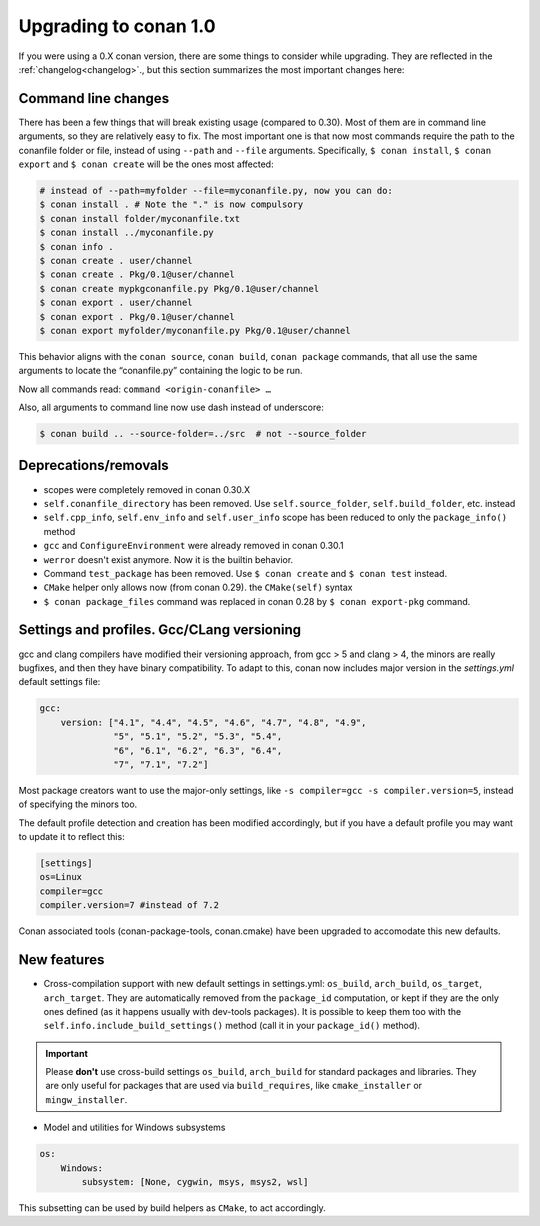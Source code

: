 .. _conan_1_0:


Upgrading to conan 1.0
======================

If you were using a 0.X conan version, there are some things to consider while upgrading. They are reflected in the :ref:`changelog<changelog>`., but this section summarizes the most important changes here:


Command line changes
--------------------

There has been a few things that will break existing usage (compared to 0.30). Most of them are in command line arguments, so they are relatively easy to fix. The most important one is that now most commands require the path to the conanfile folder or file, instead of using ``--path`` and ``--file`` arguments. Specifically, ``$ conan install``, ``$ conan export`` and ``$ conan create`` will be the ones most affected:

.. code-block:: bash

    # instead of --path=myfolder --file=myconanfile.py, now you can do:
    $ conan install . # Note the "." is now compulsory
    $ conan install folder/myconanfile.txt
    $ conan install ../myconanfile.py
    $ conan info .
    $ conan create . user/channel
    $ conan create . Pkg/0.1@user/channel
    $ conan create mypkgconanfile.py Pkg/0.1@user/channel
    $ conan export . user/channel
    $ conan export . Pkg/0.1@user/channel
    $ conan export myfolder/myconanfile.py Pkg/0.1@user/channel

This behavior aligns with the ``conan source``, ``conan build``, ``conan package`` commands, that all use the same arguments to locate the “conanfile.py” containing the logic to be run.

Now all commands read: ``command <origin-conanfile> …``

Also, all arguments to command line now use dash instead of underscore:

.. code-block:: bash

    $ conan build .. --source-folder=../src  # not --source_folder

Deprecations/removals
---------------------

- scopes were completely removed in conan 0.30.X
- ``self.conanfile_directory`` has been removed. Use ``self.source_folder``, ``self.build_folder``, etc. instead
- ``self.cpp_info``, ``self.env_info`` and ``self.user_info`` scope has been reduced to only the ``package_info()`` method
- ``gcc`` and ``ConfigureEnvironment`` were already removed in conan 0.30.1
- ``werror`` doesn't exist anymore. Now it is the builtin behavior.
- Command ``test_package`` has been removed. Use ``$ conan create`` and ``$ conan test`` instead.
- ``CMake`` helper only allows now (from conan 0.29). the ``CMake(self)`` syntax
- ``$ conan package_files`` command was replaced in conan 0.28 by ``$ conan export-pkg`` command.


Settings and profiles. Gcc/CLang versioning
-------------------------------------------

gcc and clang compilers have modified their versioning approach, from gcc > 5 and clang > 4, 
the minors are really bugfixes, and then they have binary compatibility. To adapt to this,
conan now includes major version in the *settings.yml* default settings file:

.. code-block:: yaml

    gcc:
        version: ["4.1", "4.4", "4.5", "4.6", "4.7", "4.8", "4.9",
                  "5", "5.1", "5.2", "5.3", "5.4",
                  "6", "6.1", "6.2", "6.3", "6.4",
                  "7", "7.1", "7.2"]

Most package creators want to use the major-only settings, like ``-s compiler=gcc -s compiler.version=5``,
instead of specifying the minors too.

The default profile detection and creation has been modified accordingly, but if you have a default
profile you may want to update it to reflect this:

.. code-block::

    [settings]
    os=Linux
    compiler=gcc
    compiler.version=7 #instead of 7.2


Conan associated tools (conan-package-tools, conan.cmake) have been upgraded to accomodate this new defaults.





New features
------------

- Cross-compilation support with new default settings in settings.yml: ``os_build``, ``arch_build``, ``os_target``, ``arch_target``.
  They are automatically removed from the ``package_id`` computation, or kept if they
  are the only ones defined (as it happens usually with dev-tools packages). It is possible to keep them too with the ``self.info.include_build_settings()`` method (call it in your ``package_id()`` method).

.. important::

  Please **don't** use cross-build settings ``os_build``, ``arch_build`` for standard packages and libraries.
  They are only useful for packages that are used via ``build_requires``, like ``cmake_installer`` or ``mingw_installer``.


- Model and utilities for Windows subsystems

.. code-block:: bash

    os:
        Windows:
            subsystem: [None, cygwin, msys, msys2, wsl]

This subsetting can be used by build helpers as ``CMake``, to act accordingly.






